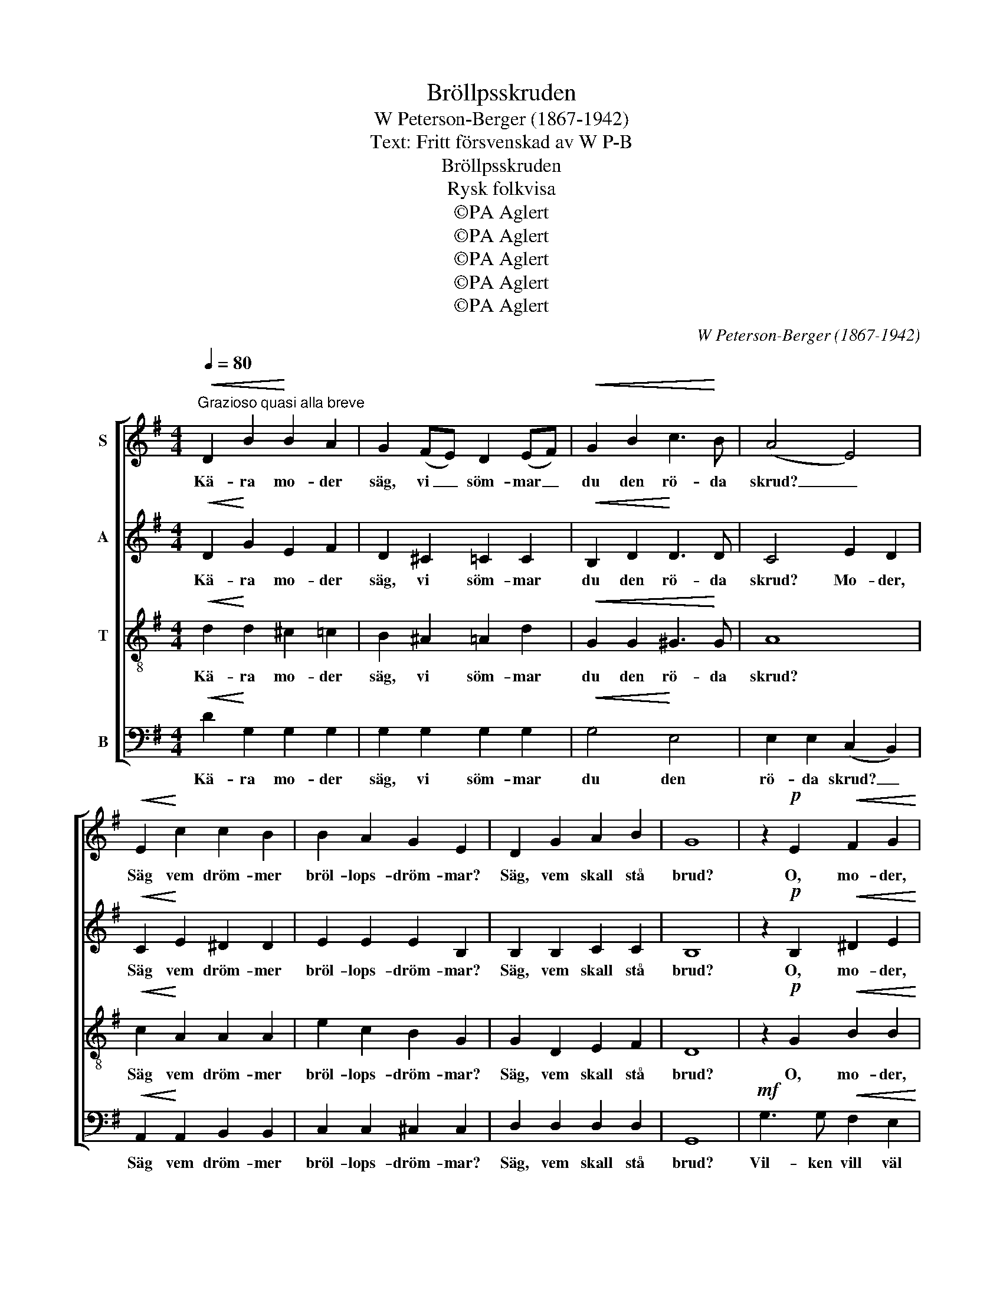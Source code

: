 X:1
T:Bröllpsskruden
T:W Peterson-Berger (1867-1942)
T:Text: Fritt försvenskad av W P-B
T:Bröllpsskruden
T:Rysk folkvisa
T:©PA Aglert
T:©PA Aglert
T:©PA Aglert
T:©PA Aglert
T:©PA Aglert
C:W Peterson-Berger (1867-1942)
Z:©PA Aglert
%%score [ 1 2 3 4 ]
L:1/8
Q:1/4=80
M:4/4
K:G
V:1 treble nm="S"
V:2 treble nm="A"
V:3 treble-8 nm="T"
V:4 bass nm="B"
V:1
"^Grazioso quasi alla breve"!<(! D2 B2!<)! B2 A2 | G2 (FE) D2 (EF) |!<(! G2 B2 c3!<)! B | (A4 E4) | %4
w: Kä- ra mo- der|säg, vi _ söm- mar _|du den rö- da|skrud? _|
!<(! E2!<)! c2 c2 B2 | B2 A2 G2 E2 | D2 G2 A2 B2 | G8 | z2!p! E2!<(! F2 G2!<)! | %9
w: Säg vem dröm- mer|bröl- lops- dröm- mar?|Säg, vem skall stå|brud?|O, mo- der,|
 z2 A2!>(! A2 A2!>)! | z2 A2 G2 F2 | z2!>(! F2 E2 E2!>)! | z2 G2 A2 B2 | z2 c4 c2 | %14
w: du kä- ra|säg vil- ken|vill bä- ra|ba- rin- jans|hu- va|
!<(! z2 B4!<)!!>(! ^D2!>)! | z2!p! E2 E2 E2 | z2!mp! B2!<(! B2 B2!<)! | z2 E2 E2 E2 | z2 D2 G2 d2 | %19
w: re'n i|sin ung- dom.|Säg, vil- ken|som skru- den|med pär- lor|
 z2 D2 G2 d2 | z2 G2 F2 E2 | z2 e2 c2 A2 |!<(! G2!<)! B2!>(! ^D3 D!>)! | %23
w: så loc- kar|att hon från|sin lju- va|bar- na- fri- het|
!p!"^rit. molto"!>(! E8!>)!!pp! |!mf!"^a tempo" A3 A B2 A2 | G4 D4 |!<(! A3 A B2 A2!<)! | %27
w: går?|Dot- ter, kä- ra|dot- ter,|vac- kert är ditt|
!>(! d6!>)! z2 |!mf!!<(! B3 B c2!<)! B2 | d2!>(! c2 B2 A2!>)! |!p!"^rit. poco" G3!>(! E F2!>)! G2 | %31
w: tal,|men det blin- da|ö- dets lot- ter|skän- kas u- tan|
!pp!"^rit."!>(! E8!>)! |!p!"^a tempo"!<(! D2 B2!<)! B2 A2 |!>(! G2 (F!>)!E) D2 (EF) | %34
w: val.|Där- för må väl|flinkt jag _ söm- ma _|
!<(! G2 B2 c3!<)! B |!>(! (A4 E4)!>)! |!<(! E2!<)! c2 c2 B2 |!<(! B2!<)! A2!>(! G2!>)! E2 | %38
w: på den rö- da|skrud. _|Snart kan du om|bröl- lop dröm- ma,|
!<(! D2 G2 A2!<)! B2 |!>(! G8!>)! |] %40
w: snart kan du stå|brud.|
V:2
!<(! D2!<)! G2 E2 F2 | D2 ^C2 =C2 C2 |!<(! B,2 D2!<)! D3 D | C4 E2 D2 |!<(! C2!<)! E2 ^D2 D2 | %5
w: Kä- ra mo- der|säg, vi söm- mar|du den rö- da|skrud? Mo- der,|Säg vem dröm- mer|
 E2 E2 E2 B,2 | B,2 B,2 C2 C2 | B,8 | z2!p! B,2!<(! ^D2 E2!<)! | z2 E2!>(! E2 E2!>)! | %10
w: bröl- lops- dröm- mar?|Säg, vem skall stå|brud?|O, mo- der,|du kä- ra|
 z2 E2 ^D2 D2 | z2!>(! ^D2 E2 E2!>)! | z2 E2 E2 E2 | z2 G4 G2 |!<(! z2 E4!<)!!>(! B,2!>)! | %15
w: säg vil- ken|vill bä- ra|ba- rin- jans|hu- va|re'n i|
 z2!p! C2 B,2 B,2 |!mf! G3 G!<(! F2 E2!<)! | d4 c4 | F3 F B2 A2 | A4 G4 | B3 B A2 G2 | F4 E4 | %22
w: sin ung- dom.|Säg, vem des- sa|pär- lors|glans så mäk- tigt|loc- kar|att hon från sin|lju- va|
!<(! B,2!<)! E2!>(! G3 F!>)! |!p!"^rit. molto"!>(! (E4!>)!!pp! C4) |!mf!"^a tempo" ^C3 C D2 =C2 | %25
w: bar- na- fri- het|går? _|Dot- ter, kä- ra|
 B,4 D4 |!<(! ^C3 C =C2 (F!<)!E) |!>(! D6!>)! z2 |!mf!!<(! ^D3 D E2 E2!<)! | =F2!>(! F2 F2 F2!>)! | %30
w: dot- ter,|vac- kert är ditt _|tal,|men det blin- da|ö- dets lot- ter|
!p!"^rit. poco" E3!>(! E E2 ^D2!>)! |!pp!"^rit."!>(! (!courtesy!=D4!>)! ^C4) | %32
w: skän- kas u- tan|val. _|
!p!"^a tempo"!<(! D2 D2!<)! ^C2 =C2 |!>(! B,2 (C^C)!>)! D2 D2 |!<(! D2 G2!<)! =F3 F |!>(! E8!>)! | %36
w: Där- för må väl|flinkt jag _ söm- ma|på den rö- da|skrud.|
!<(! E2!<)! E2 ^D2 =D2 |!<(! C2!<)! =F2!>(! (CB,)!>)! ^A,2 |!<(! B,2 D2 ^C2!<)! =C2 | %39
w: Snart kan du om|bröl- lop dröm- * ma,|snart kan du stå|
!>(! B,8!>)! |] %40
w: brud.|
V:3
!<(! d2!<)! d2 ^c2 =c2 | B2 ^A2 =A2 d2 |!<(! G2 G2 ^G3!<)! G | A8 |!<(! c2!<)! A2 A2 A2 | %5
w: Kä- ra mo- der|säg, vi söm- mar|du den rö- da|skrud?|Säg vem dröm- mer|
 e2 c2 B2 G2 | G2 D2 E2 F2 | D8 | z2!p! G2!<(! B2 B2!<)! | z2 A2!>(! A2 A2!>)! | z2 c2 B2 B2 | %11
w: bröl- lops- dröm- mar?|Säg, vem skall stå|brud?|O, mo- der,|du kä- ra|säg vil- ken|
 z2!>(! B2 B2 B2!>)! | z2 c2 c2 c2 | z2 c4 c2 |!<(! z2 G4!<)!!>(! A2!>)! | z2!p! G2 G2 G2 | %16
w: vill bä- ra|ba- rin- jans|hu- va|re'n i|sin ung- dom.|
!mf! B3 B!<(! A2 G2!<)! | B4 A4 | A3 A d2 c2 | c4 B4 | d3 d c2 B2 | c4 F4 | %22
w: Säg, vem des- sa|pär- lors|glans så mäk- tigt|loc- kar|att hon från sin|lju- va|
!<(! e2 G2!<)!!>(! A3 A!>)! |!p!"^rit. molto"!>(! (G4!>)!!pp! F4) |!mf!"^a tempo" G4 F4 | %25
w: bar- na- fri- het|går? _|Dot- ter,|
 G2 A2 B2 A2 |!<(! G6!<)! F2 |!<(! F2 G2 (^G4!<)! |!mf!!<(! A4 ^G2) G2!<)! | A2!>(! A2 d2 c2!>)! | %30
w: kä- ra dot- ter,|vac- kert|är ditt tal,|_ _ men|ö- dets lot- ter|
!p!"^rit. poco" B3!>(! G ^c2!>)! =c2 |!pp!"^rit."!>(! (B4 ^A4)!>)! | %32
w: skän- kas u- tan|val. _|
!p!"^a tempo"!<(! B2 G2!<)! E2 F2 |!>(! G2 (A^A)!>)! B2 c2 |!<(! B2 G2!<)! (^G4 | %35
w: Där- för må väl|flinkt jag _ söm- ma|på den rö-|
!>(! A2) B2 (c2!>)! A2) |!<(! E2!<)! E2 F2 ^G2 |!<(! A2!<)! c2!>(! e2!>)! !courtesy!^F2 | %38
w: * da skrud. _|Snart kan du om|bröl- lop dröm- ma,|
!<(! G2 B2 e2!<)! F2 |!>(! G8!>)! |] %40
w: snart kan du stå|brud.|
V:4
!<(! D2!<)! G,2 G,2 G,2 | G,2 G,2 G,2 G,2 |!<(! G,4!<)! E,4 | E,2 E,2 (C,2 B,,2) | %4
w: Kä- ra mo- der|säg, vi söm- mar|du den|rö- da skrud? _|
!<(! A,,2!<)! A,,2 B,,2 B,,2 | C,2 C,2 ^C,2 C,2 | D,2 D,2 D,2 D,2 | G,,8 | %8
w: Säg vem dröm- mer|bröl- lops- dröm- mar?|Säg, vem skall stå|brud?|
!mf! G,3 G,!<(! F,2 E,2!<)! | D4!>(! C4!>)! | F,3 F, B,2 A,2 |!>(! A,4 G,4!>)! | B,3 B, A,2 G,2 | %13
w: Vil- ken vill väl|bä- ra|ö- ver bru- na|loc- kar|re'n ba- rin- jans|
 F,4 E,4 |!<(! B,,2 E,2!<)!!>(! G,3 F,!>)! |!p! E,8 | z2!mp! E,2!<(! E,2!<)! E,2 | %17
w: hu- va|i sin ung- doms|vår?|Säg, vil- ken|
 z2 A,,2 A,,2 A,,2 | z2 D,2 E,2 F,2 | z2 G,2 G,2 G,2 | z2 E,2 ^D,2 E,2 | z2 A,,2 A,,2 C,2 | %22
w: som skru- den|med pär- lor|så loc- kar|att hon från|sin lju- va|
!<(! B,,2!<)! B,,2!>(! B,,3 B,,!>)! |!p!"^rit. molto"!>(! (C,4!>)!!pp! D,4) | %24
w: bar- na- fri- het|går? _|
!mf!"^a tempo" _E,4 D,4 | G,,2 D,2 G,2 =F,2 |!<(! E,3 _E, D,2!<)! (D,C,) |!<(! (B,,4!<)! E,4) | %28
w: Dot- ter,|kä- ra dot- ter,|vac- kert är ditt _|tal, _|
!mf!!<(! =F,3 F, E,2!<)! D,2 | C,2!>(! C,2 C,2 C,2!>)! |!p!"^rit. poco" ^C,3!>(! B, ^A,2 =A,2!>)! | %31
w: men det blin- da|ö- dets lot- ter|skän- kas u- tan|
!pp!"^rit."!>(! (^G,4 =G,4)!>)! |!p!"^a tempo"!<(! G,2 D,2!<)! D,2 D,2 |!>(! D,2 D,2!>)! D,2 D,2 | %34
w: val. _|Där- för må väl|flinkt jag söm- ma|
!<(! D,4!<)! D,4 |!>(! C,2 B,,2 (A,,2!>)! C,2) |!<(! E,2!<)! E,2 E,2 E,2 | %37
w: på den|rö- da skrud. _|Snart kan du om|
!<(! =F,2!<)! F,2!>(! C,2 ^C,2!>)! |!<(! D,2 D,2 D,2 D,2!<)! |!>(! [G,,D,]8!>)! |] %40
w: bröl- lop dröm- ma,|snart kan du stå|brud.|

